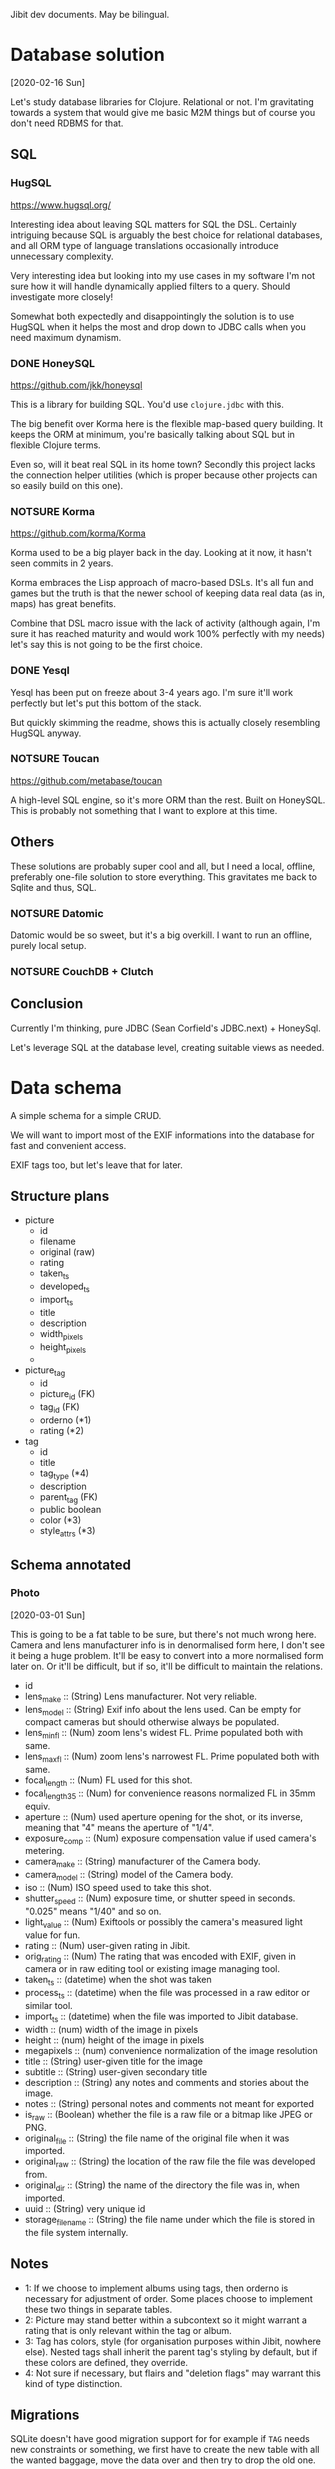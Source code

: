 Jibit dev documents. May be bilingual.

* Database solution
[2020-02-16 Sun]

Let's study database libraries for Clojure. Relational or not. I'm
gravitating towards a system that would give me basic M2M things but
of course you don't need RDBMS for that.

** SQL
*** HugSQL
https://www.hugsql.org/

Interesting idea about leaving SQL matters for SQL the DSL. Certainly
intriguing because SQL is arguably the best choice for relational
databases, and all ORM type of language translations occasionally
introduce unnecessary complexity.

Very interesting idea but looking into my use cases in my software I'm
not sure how it will handle dynamically applied filters to a query.
Should investigate more closely!

Somewhat both expectedly and disappointingly the solution is to use
HugSQL when it helps the most and drop down to JDBC calls when you
need maximum dynamism.

*** DONE HoneySQL
CLOSED: [2020-02-28 Fri 18:11]
:LOGBOOK:
- State "DONE"       from "TODO"       [2020-02-28 Fri 18:11]
:END:
https://github.com/jkk/honeysql

This is a library for building SQL. You'd use =clojure.jdbc= with this.

The big benefit over Korma here is the flexible map-based query
building. It keeps the ORM at minimum, you're basically talking about
SQL but in flexible Clojure terms.

Even so, will it beat real SQL in its home town? Secondly this project
lacks the connection helper utilities (which is proper because other
projects can so easily build on this one).

*** NOTSURE Korma
CLOSED: [2020-02-16 Sun 17:07]
https://github.com/korma/Korma

Korma used to be a big player back in the day. Looking at it now, it
hasn't seen commits in 2 years.

Korma embraces the Lisp approach of macro-based DSLs. It's all fun and
games but the truth is that the newer school of keeping data real data
(as in, maps) has great benefits.

Combine that DSL macro issue with the lack of activity (although
again, I'm sure it has reached maturity and would work 100% perfectly
with my needs) let's say this is not going to be the first choice.

*** DONE Yesql

Yesql has been put on freeze about 3-4 years ago. I'm sure it'll work
perfectly but let's put this bottom of the stack.

But quickly skimming the readme, shows this is actually closely
resembling HugSQL anyway.

*** NOTSURE Toucan
CLOSED: [2020-02-16 Sun 17:03]
https://github.com/metabase/toucan

A high-level SQL engine, so it's more ORM than the rest. Built on
HoneySQL. This is probably not something that I want to explore at
this time.

** Others

These solutions are probably super cool and all, but I need a local,
offline, preferably one-file solution to store everything. This
gravitates me back to Sqlite and thus, SQL.

*** NOTSURE Datomic
CLOSED: [2020-02-16 Sun 17:31]

Datomic would be so sweet, but it's a big overkill. I want to run an
offline, purely local setup.

*** NOTSURE CouchDB + Clutch
CLOSED: [2020-02-16 Sun 17:31]

** Conclusion

Currently I'm thinking, pure JDBC (Sean Corfield's JDBC.next) + HoneySql.

Let's leverage SQL at the database level, creating suitable views as
needed.

* Data schema

A simple schema for a simple CRUD.

We will want to import most of the EXIF informations into the database
for fast and convenient access.

EXIF tags too, but let's leave that for later.

** Structure plans 

- picture
  - id
  - filename
  - original (raw)
  - rating
  - taken_ts
  - developed_ts
  - import_ts
  - title 
  - description
  - width_pixels
  - height_pixels
  - 
- picture_tag
  - id
  - picture_id  (FK)
  - tag_id      (FK)
  - orderno     (*1)
  - rating      (*2)
- tag
  - id
  - title 
  - tag_type    (*4)
  - description
  - parent_tag  (FK)
  - public    boolean
  - color       (*3)
  - style_attrs (*3)

** Schema annotated
*** Photo
[2020-03-01 Sun]

This is going to be a fat table to be sure, but there's not much wrong
here. Camera and lens manufacturer info is in denormalised form here,
I don't see it being a huge problem. It'll be easy to convert into a
more normalised form later on. Or it'll be difficult, but if so, it'll
be difficult to maintain the relations.

- id
- lens_make :: (String) Lens manufacturer. Not very reliable.
- lens_model :: (String) Exif info about the lens used. Can be empty
  for compact cameras but should otherwise always be populated.
- lens_min_fl :: (Num) zoom lens's widest FL. Prime populated both
  with same.
- lens_max_fl :: (Num) zoom lens's narrowest FL. Prime populated both
  with same.
- focal_length :: (Num) FL used for this shot.
- focal_length_35 :: (Num) for convenience reasons normalized FL in
  35mm equiv.
- aperture :: (Num) used aperture opening for the shot, or its
  inverse, meaning that "4" means the aperture of "1/4".
- exposure_comp :: (Num) exposure compensation value if used camera's
  metering.
- camera_make :: (String) manufacturer of the Camera body.
- camera_model :: (String) model of the Camera body.
- iso :: (Num) ISO speed used to take this shot.
- shutter_speed :: (Num) exposure time, or shutter speed in seconds.
  "0.025" means "1/40" and so on.
- light_value :: (Num) Exiftools or possibly the camera's measured
  light value for fun.
- rating :: (Num) user-given rating in Jibit.
- orig_rating :: (Num) The rating that was encoded with EXIF, given in
  camera or in raw editing tool or existing image managing tool.
- taken_ts :: (datetime) when the shot was taken
- process_ts :: (datetime) when the file was processed in a raw editor
  or similar tool.
- import_ts :: (datetime) when the file was imported to Jibit database.
- width :: (num) width of the image in pixels
- height :: (num) height of the image in pixels
- megapixels :: (num) convenience normalization of the image resolution
- title :: (String) user-given title for the image
- subtitle :: (String) user-given secondary title
- description :: (String) any notes and comments and stories about the
  image.
- notes :: (String) personal notes and comments not meant for exported
- is_raw :: (Boolean) whether the file is a raw file or a bitmap like
     JPEG or PNG.
- original_file  :: (String) the file name of the original file when
  it was imported.
- original_raw :: (String) the location of the raw file the file was
  developed from.
- original_dir :: (String) the name of the directory the file was in,
  when imported.
- uuid :: (String) very unique id 
- storage_filename :: (String) the file name under which the file is
  stored in the file system internally.

** Notes

- 1: If we choose to implement albums using tags, then orderno is
  necessary for adjustment of order. Some places choose to implement
  these two things in separate tables.
- 2: Picture may stand better within a subcontext so it might warrant
  a rating that is only relevant within the tag or album.
- 3: Tag has colors, style (for organisation purposes within Jibit,
  nowhere else). Nested tags shall inherit the parent tag's styling by
  default, but if these colors are defined, they override.
- 4: Not sure if necessary, but flairs and "deletion flags" may
  warrant this kind of type distinction.

** Migrations

SQLite doesn't have good migration support for for example if =TAG=
needs new constraints or something, we first have to create the new
table with all the wanted baggage, move the data over and then try to
drop the old one.

The old one will still have some FK constraints in place.

#+BEGIN_EXAMPLE
  -- Migrate/update table "tag" with new constraints.
  create table tag2
  ( id                      integer primary key autoincrement
  , name                    text not null
  , type                    text
  , description             text
  , parent_id               integer
  , style_color             text
  , style_attrs             text
  , public                  integer
  , foreign key (parent_id) references tag(id) on delete restrict on update cascade
                            check (parent_id != id)
  , unique (name)
  );
  drop index ix_tag_name;       --new
  drop index ix_tag_type;       --new
  drop index ix_tag_parent_id;  --new
  create index ix_tag_name on tag2(name);
  create index ix_tag_type on tag2(type);
  create index ix_tag_parent_id on tag2(parent_id);

  insert into tag2 select * from tag;
  commit;

  -- all done

  alter table tag rename to tag_d;
  alter table tag2 rename to tag;
#+END_EXAMPLE

Look at this TechOnTheNet article about a working pattern:

#+BEGIN_EXAMPLE
  PRAGMA foreign_keys=off;

  BEGIN TRANSACTION;

  ALTER TABLE table1 RENAME TO _table1_old;

  CREATE TABLE table1 (
  ( column1 datatype [ NULL | NOT NULL ],
    column2 datatype [ NULL | NOT NULL ],
    ...
  );

  INSERT INTO table1 (column1, column2, ... column_n)
    SELECT column1, column2, ... column_n
    FROM _table1_old;

  COMMIT;

  PRAGMA foreign_keys=on;
#+END_EXAMPLE

** Tag traps

Tagged photos

: select id from photo
: where id in (select photo_id from photo_tag)

Untagged photos

: select id from photo
: where id not in (select photo_id from photo_tag)

Photos tagged with tag id 3

: select photo.*
: from photo
: where id in (select photo_id from photo_tag where tag_id = 3)

Photos tagged with tag named 'Cars' (id 3)

: select photo.*
: from photo
: where id in (select photo_id from photo_tag where tag_id = (select id from tag where name ='Cars'))

Photos tagged with (UNION) tag 1 or 2

: select id from photo
: where id in (select photo_id from photo_tag where tag_id in (1, 2));

Photos tagged with (INTERSECT) tags 2 and 3. Here's the trick is to have count(id) equal to the amount of tags selected. 

#+BEGIN_EXAMPLE
  SELECT p.*
  FROM photo p
  WHERE EXISTS (
    SELECT NULL 
    FROM photo_tag pt 
    JOIN tag        t ON pt.tag_id = t.id
    WHERE t.id IN (2, 3) 
    AND pt.photo_id = p.id 
    GROUP BY pt.photo_id 
    HAVING count(t.id) = 2);
#+END_EXAMPLE

Can also search by other tag properties easily.

#+BEGIN_EXAMPLE
  SELECT p.*
  FROM photo p
  WHERE EXISTS (
    SELECT NULL 
    FROM photo_tag pt 
    JOIN tag        t ON pt.tag_id = t.id
    WHERE t.name IN ('Red', 'Cars') 
    AND pt.photo_id = p.id 
    GROUP BY pt.photo_id 
    HAVING count(t.id) = 2);
#+END_EXAMPLE
* File Storage

- Meaningful names are meaningful but we have a problem with changing
  the names after metadata changes.
- So maybe just UUIDs for file names. UUID + original extension.
- We can write "views" over the data using hard or soft links and
  those files can be named using any available metadata.
* ClojureScript 1.10.741
[2020-04-26 Sun]

- Looks like this new release causes issues with our stack. The
  underlying issue appears to be google closure updates.
  - figwheel

    #+BEGIN_EXAMPLE
      Use of undeclared Var goog.net.XhrIo/send
    #+END_EXAMPLE

  - taoensso.timbre

    #+BEGIN_EXAMPLE
      Compile Warning: Use of undeclared Var goog.structs/Map
    #+END_EXAMPLE

- Fall back to 1.10.597 for time being.
  - Although we started with version 1.10.520
  - Figwheel-main's docs have been updated to mention about this
    problem so expect a solution soon.

* Trolling the drop box                                              :import:
** About sidecars
[2020-02-23 Sun]

I am saying not to care about these at this point. Our current scope
is to manage end results, not the raw files.

** About raw files
[2020-02-23 Sun]

Good point, then. If we are to ignore sidecars then is it only fair to
also ignore raw files?

** NOTSURE Let's ignore raw files for now.
CLOSED: [2020-03-29 Sun 19:32]

See [[rawthumbnail]] and this discussion above about XMP and raw file things.

If we need raw image preview, we can do it. But it is certain other
problems as well. Thumbnail extraction, thumbnails have to be oriented
properly, so rotation things too.

** TODO HEIF, GIF, WEBM

These are all valid things to manage but we probably have to leave
these for later.

* EXIF parsers
** NOTSURE Drew Noakes: metadata-extractor

This tool looks so promising, is simple and everything. Sadly it
appears to be very incomplete wrt support and functionality. We'll
have to turn to the 'industry standard', Phil Harvey's exiftool.

** DONE Phil Harvey: Exiftool and java bindings

- Java integration https://github.com/mjeanroy/exiftool 
  - Can use exiftool's daemon mode that gives us 25x speedup

** NOTSURE What would libexiv2 do for us?
CLOSED: [2020-04-03 Fri 13:56]

- Darktable and company uses this thing instead of exiftool.
- This has an alternative understanding to lens id's among other things.
- (This also explains why aperture readings are different in darktable
  and in some online forums; different exif libraries used.)
- Exiv2 is a C++ tool and quickly googling around it seems there are
  no hugely popular java bindings available.

* NOTSURE Parse images on import for width/height?
CLOSED: [2020-03-01 Sun 19:54]
:LOGBOOK:
- State "DONE"       from "TODO"       [2020-03-01 Sun 19:54]
:END:

Pure exiftool output isn't enough. Raw files have funky resolutions
sometimes and do we dare to f.ex round up Leica M's 23.85 megapixels
up to 24?

Probably yes, but also no.

On JPEG files exif tags "ImageWidth" and "ImageHeight" seem to be
correct. Since we don't want to concern us with raw files (and the
whole resolution concept is not super clear) let's trust Phil on this
analysis.

* On accuracy of measurements ISO/Aperture/SS/EC

I would say that if we handle 1/3-stops and 1/2-stops decently from
floating point numbers it's accurate enough to be also statistically
useful.

After all, the DOF differences between f/2.76 and f/2.8 aren't going
to be visible. And movement at 1/28 seconds and 1/30 seconds is
equally blurry.

Light value is probably something we can just show with rounded to two
decimal places.

* DONE Our backend API should be stricter with Access-Control-Allow-Origin
CLOSED: [2020-04-26 Sun 13:05]
:LOGBOOK:
- State "DONE"       from "TODO"       [2020-04-26 Sun 13:05]
:END:

Limit it to localhost? And this is naturally something the production
shouldn't need... Since the same URI serves the JS and the API.

Using a wildcard on local dev setup is not a problem. The header
should not be set in "production" to ensure only local same-host
queries get through.

Now that we combined servers this is unnecessary and extra headers
have been removed.

* NOTSURE Fix import inaccuracies
CLOSED: [2020-03-07 Sat 17:21]

First import looks so good! But some things we should/could fix.

** DONE :import_ts
CLOSED: [2020-03-03 Tue 19:54]
:LOGBOOK:
- State "DONE"       from "TODO"       [2020-03-03 Tue 19:54]
:END:

This info comes as string repr. Make it so that it's the same as taken_ts/process_ts.

** NOTSURE :lens_make for Canon, Oly
CLOSED: [2020-03-29 Sun 19:33]

<<ambiglens>>

Surely there's no row on exif info about this?

There's only vague heuristics we could utilise here. A better
user-driven solution exists.

*** Exif tags that could be stored

- Olympus: "Lens Type" or "Lens ID" has a long human-readable id of
  the lens and make.
- Canon 5D: "Lens Type/ID" field is here as well. But Exiftool can't
  distinguish between Canon 17-35 and a generic Sigma lens here.
  
In both cases an unambiguous analysis is not possible, heuristics
would be needed.

*** Real solution that will work 100 % of the time

We don't make up anything; instead we ask the user to fill in the info.

We have now Cameras and Lenses in their own tables and user should be
able to mass-edit those photos to reflect what he was using at the
time. Or just leave empty.
* TODO Asking user to fill in missing info on import

We can detect missing lens_make, lens_model, ask user to fill in them
at import. Sigma, Tamron, some russian plastic lens... all is possible
then. See [[ambiglens]] for more.

Other tools we need or benefit from:

- Shift/correct taken_ts timezones 
- mass-apply FL, lens info (leica lenses or other dead lenses)

* DONE Round up all configuration in one EDN file or something
CLOSED: [2020-03-15 Sun 19:08]
:LOGBOOK:
- State "DONE"       from "TODO"       [2020-03-15 Sun 19:08]
:END:

We have stuff in =clurator.inbox=  for starters.

- db
  
We'll ideally want to have this stuff specified either via env or an
edn file. In this case we can skip CLI arguments.

* TODO Configuration rounded up

Keep EDN in considerations though.

* TODO Unit tests
* TODO Filter panel enhancements [6/7]
** DONE Imported "today/yesterday/this week/all time"
CLOSED: [2020-04-26 Sun 11:17]
:LOGBOOK:
- State "DONE"       from "TODO"       [2020-04-26 Sun 11:17]
:END:

First we do a dumb version, then try to import the date selection
widget for all dates.
** DONE Show untitled
CLOSED: [2020-04-25 Sat 14:47]
:LOGBOOK:
- State "DONE"       from "TODO"       [2020-04-25 Sat 14:47]
:END:
** DONE Show untagged
CLOSED: [2020-04-25 Sat 14:47]
:LOGBOOK:
- State "DONE"       from "TODO"       [2020-04-25 Sat 14:47]
:END:
** DONE Show unrated
CLOSED: [2020-04-25 Sat 14:47]
:LOGBOOK:
- State "DONE"       from "TODO"       [2020-04-25 Sat 14:47]
:END:
** DONE Include raws on/off
CLOSED: [2020-04-25 Sat 14:47]
:LOGBOOK:
- State "DONE"       from "TODO"       [2020-04-25 Sat 14:47]
:END:
** TODO Enter to launch search
** DONE Can inputs have a "clear" field natively?
CLOSED: [2020-05-03 Sun 14:40]
:LOGBOOK:
- State "DONE"       from "TODO"       [2020-05-03 Sun 14:40]
:END:

- Chromium can (input type "search")
- Firefox can't
  
That's now somewhat done using css and shit.

* DONE Fancy date selector
CLOSED: [2020-05-01 Fri 13:57]
:LOGBOOK:
- State "DONE"       from "STARTED"    [2020-05-01 Fri 13:57]
- State "STARTED"    from "TODO"       [2020-05-01 Fri 10:58]
:END:

We should build a date selector that has a couple of ways to interact,
and provide some default ranges.

- "today"
- "yesterday"
- "this week"
- "this month"
- between dt-dt

* DONE Comboboxes natively
CLOSED: [2020-05-02 Sat 18:19]
:LOGBOOK:
- State "DONE"       from "STARTED"    [2020-05-02 Sat 18:19]
- State "STARTED"    from "TODO"       [2020-05-02 Sat 17:48]
:END:

Input + datalist is a thing actually.

The simple native solution works rather beautifully for our simple case.

* TODO Metadata tools in a menu [0/2]

These should work on the selection.

** TODO Adjust "taken" time by shifting hours on selected
** TODO Replace Lens used

Search/replace kind of a deal?

* TODO Gear editor
SCHEDULED: <2020-05-04 Mon>
* DONE Tagging photos [100%]
CLOSED: [2020-04-20 Mon 18:03]
:LOGBOOK:
- State "DONE"       from "TODO"       [2020-04-20 Mon 18:03]
:END:
** DONE Show existing tags on photos
CLOSED: [2020-04-05 Sun 13:34]
:LOGBOOK:
- State "DONE"       from "TODO"       [2020-04-05 Sun 13:34]
:END:

Let's pass the IDs alone and let jibit join the labels using full
information.

** DONE Selection of photos from lighttable
CLOSED: [2020-04-06 Mon 19:06]
:LOGBOOK:
- State "DONE"       from "NOTSURE"    [2020-04-10 Fri 11:09]
- State "DONE"       from "TODO"       [2020-04-06 Mon 19:06]
:END:

So basically give the ability to tag a photo... we can postpone
selections for later.

** DONE Tag a photo from UI
CLOSED: [2020-04-11 Sat 12:09]
:LOGBOOK:
- State "DONE"       from "STARTED"    [2020-04-11 Sat 12:09]
- State "STARTED"    from "TODO"       [2020-04-10 Fri 11:18]
:END:
** NOTSURE Saving tags
CLOSED: [2020-04-10 Fri 11:19]

What's this actually? We go ahead and persist things to DB the moment
we tag/untag photo(s). That's how it's going to be.

** DONE Making new tags [100%]
CLOSED: [2020-04-12 Sun 13:32]
:LOGBOOK:
- State "DONE"       from "TODO"       [2020-04-12 Sun 13:32]
:END:

We're launching a modal div on top of everything to remind us how
great all modal windows used to be.

Things 

- [X] Some refactoring of data-bound-input may be needed.
- [X] We'll want to show user the name is required (don't let user
  click on the Create if empty)
- [X] On "Create" keep the dialog open while request runs, only close
  it once it was successfully saved.
- [X] Spinner is probably not necessary at this point, see how slow it
  is.
- [X] Use a singular piece of state to denote what is shown. =:state
  :new-tag-dlg= and so on.

** DONE Modifying tags
CLOSED: [2020-04-13 Mon 13:15]
:LOGBOOK:
- State "DONE"       from "STARTED"    [2020-04-13 Mon 13:15]
- State "STARTED"    from "TODO"       [2020-04-13 Mon 11:13]
- State "STARTED"    from "TODO"       [2020-04-13 Mon 11:13]
:END:

We have a bit of refactoring to unify create/modify tag.

Well frankly we didn't need much at all to refactor!

** DONE Modifying tags, make sure "use color" is on 
CLOSED: [2020-04-13 Mon 13:20]
:LOGBOOK:
- State "DONE"       from "TODO"       [2020-04-13 Mon 13:20]
:END:
** DONE Deleting tags
CLOSED: [2020-04-19 Sun 18:39]
:LOGBOOK:
- State "DONE"       from "STARTED"    [2020-04-19 Sun 18:39]
- State "STARTED"    from "TODO"       [2020-04-18 Sat 11:09]
:END:

Put this thing under Modify dialog.

- [X] Deleting a tag, enforce tagged items (set null but ask)
- [X] Deleting a tag, enforce parent relation (set null but ask)
- [X] Confirm deleting a tag beforehands

** DONE Tag relations: don't let tag be its own parent
CLOSED: [2020-04-14 Tue 19:35]
:LOGBOOK:
- State "DONE"       from "TODO"       [2020-04-14 Tue 19:35]
:END:

- [X] db constraint?
- [X] ui check definitely

** DONE Cyclical tag ancestors
CLOSED: [2020-04-15 Wed 20:07]
:LOGBOOK:
- State "DONE"       from "TODO"       [2020-04-15 Wed 20:07]
:END:

Cyclic relations can be prohibited during pre-save with this.

| id | pid | tag              |
|----+-----+------------------|
|  1 |     | Cars             |
|  2 |   1 | -- Old Cars      |
|  3 |   1 | -- Red Cars      |
| 66 |   3 | ---- Maroon Cars |
|  4 |     | Blue             |
|  5 |     | Green            |
|  6 |   5 | -- Forest Green  |

Tag 1 (Cars) can't have pid 2, 3 or 66. Tag 5 can't have pid of 6. So
it's the set of all children (descendants) that's verboten.

But tag 66 (Maroon Cars) can be updated to have pid of 1 -- no
restrictions.

So this wishywashy reasoning leaves us to implement a check for
children. Get all descendants as a set and make sure pid is not in
that set.

** DONE Don't launch Post req on an empty selection
CLOSED: [2020-04-11 Sat 17:43]
:LOGBOOK:
- State "DONE"       from "TODO"       [2020-04-11 Sat 17:43]
:END:

** DONE UI enhancements on Tag Color selection
CLOSED: [2020-04-20 Mon 18:03]
:LOGBOOK:
- State "DONE"       from "TODO"       [2020-04-20 Mon 18:03]
:END:

- [X] If user deselects "Use color" checkbox, clear the color from
  colorselector
- [X] If user selects a color using the selector, select "Use color"
  automatically
  
We can bind these to an "on click" event for better or worse.
** DONE Tag parents / hierarchies
CLOSED: [2020-04-14 Tue 16:58]
:LOGBOOK:
- State "DONE"       from "STARTED"    [2020-04-14 Tue 16:58]
- State "STARTED"    from "TODO"       [2020-04-13 Mon 11:02]
:END:

It's persisted on saving new ones.
** DONE Order tags by hierarchy?
CLOSED: [2020-04-14 Tue 18:16]
:LOGBOOK:
- State "DONE"       from "STARTED"    [2020-04-14 Tue 18:16]
- State "STARTED"    from "TODO"       [2020-04-14 Tue 17:26]
:END:

** DONE Tag color 
CLOSED: [2020-04-14 Tue 17:24]
:LOGBOOK:
- State "DONE"       from "STARTED"    [2020-04-14 Tue 17:24]
- State "STARTED"    from "TODO"       [2020-04-13 Mon 11:02]
:END:

It's persisted on saving new ones.

If tag has no color, we need to query parent tag for color info, if
there's some.

In our sample data, Cyan (#16) has parent Blue (#1) and should derive
Blue's color. Tag "Nameless" #18 has color of its own and should keep
it.

This inherited color is stored separately as =:tag/computed_color= to
avoid mixing user-given and computed data.
* NOTSURE Automatic tags on import and "system tags"?
CLOSED: [2020-04-27 Mon 18:32]

- Some of the exif /might/ be useful to have as tags so that it's
  possible to exclude that stuff.
- Then again, it'll introduce a lot of things... perhaps not desired?
  
But we definitely need a way to mass-tag and mass-edit photos by gear,
edit their lens data for example. For that kind of things we have
means to do so with taggings.

But the problem is then that we have an excessive amount of tags to an
image and all that...

This is a nonstarter perhaps, because we have separate fields for that
info in the schema, better go that way? (Or we refactor once more?)

** I like the idea about automatically given "unprocessed" tag

You'd have a good view of pics that haven't been processed by you.

Then again, we have "unrated", "untagged", "untitled" so.

* DONE On click, show image FS
CLOSED: [2020-04-24 Fri 18:34]
:LOGBOOK:
- State "DONE"       from "TODO"       [2020-04-24 Fri 18:34]
:END:

Let's take that good image gallery plugin into the mix. PhotoSwipe is
the name.

** Problems with setting this up

Could be something about React's nature. Separate little things with
CLJS but they're somewhat solved.

This is the current problem:

#+BEGIN_EXAMPLE
  Uncaught DOMException: Failed to execute 'insertBefore' on 'Node': The
  node before which the new node is to be inserted is not a child of
  this node.

    at PhotoSwipe._applyNavBarGaps (http://localhost:9500/cljs-out/dev/cljsjs/photoswipe/development/photoswipe-ui-default.inc.js:351:17)
#+END_EXAMPLE

The line of code in question:

#+BEGIN_SRC js
  _controls.insertBefore(_fakeCaptionContainer, _captionContainer);
#+END_SRC

Where =_controls= points to the div with classes =pswp__ui
pswp__ui--hidden pswp__ui--one-slide=.

This line of error is usually attributed to ReactJS.

*** DONE Bypassed this problem by bypassing making it a React component

So it's plain elements in =index.html= now. Maybe not as elegant but
it's working seamlessly. This is because this library behaves
functionally and very well, doesn't cause distractions. Especially in
my use currently when I don't need that slide show capability.

We /may/ need to revisit this thing later on, but I don't think
current bypassed "hack" is particularly ugly in isolation, nor will
cause trouble.

*** DONE Google about PhotoSwipe + ReactJS 

Nothing interesting

* DONE Image show: disallow raw files                                    :ui:
CLOSED: [2020-04-25 Sat 11:41]
:LOGBOOK:
- State "DONE"       from "TODO"       [2020-04-25 Sat 11:41]
:END:

We are not going to render raw files by ourselves right now, so what
should happen is that the interface should know photo being
cooked/uncooked (raw).

We should also mark it in the slide if photo is a raw.

* TODO Image name, rating, description fields

We have to think about the UI for this.

* TODO Inspect lighttable/slide performance                     :performance:

Selecting a slide makes about 100 ms or 80 ms optimized and that's
quite a bit. Our render is only 55 slides at the moment so expect a
much worse time in the future.

- Removing the tag labels: no particular effect
- Removing moment.js: no particular effect
  
The large problem was the selection model: make one selection and the
entire grid is redrawn.

I introduced a new selection sub that listens to one particular photo
ID being selected, now the delay is reduced.

* TODO re-frame and multi-arity event handlers?

https://stuartsierra.com/2015/06/01/clojure-donts-optional-arguments-with-varargs

What we used in =:delete-tag= is an antipattern to Stu Sierra so let's
spend a moment to see if re-frame event handlers allow for a better
way.

* TODO Tags as a map in db?                               :small:refactor:ui:

It's a smart format for tags to be in anyway, maybe we should store
them as an ID:TAG map in the first place?
* TODO Photo insert things from db to model.photo          :backend:refactor:

And we have this bipolar difference in terminology... can we simplify
it, rid of it?

* TODO Tri-state or N-state toggle buttons?                              :ui:

They're built with a seq of keywords-label pairs, plus input where it
binds the selection. Would work nicely for a few cases in our ui.

But where exactly did we need one?

Maybe here:

- Show photos
  - Raw
  - Cooked
  - All

* Currently held states                                                :info:

: (:state db)

Is a stack that we operate with =conj=, =pop= and =peek=.

- nil :: default
- tag-dialog :: modal, tag edit/creation dialog
- modal-prompt :: modal, generic prompter
     
* Naming conventions                                                   :info:

- Boolean vars should always end in ?
- Vars pointing to "counts" like "photo-count" should be ended with #

* NOTSURE Modal background : dblclick to turn off
CLOSED: [2020-04-25 Sat 12:57]
* TODO Make tags div stick (toggleable)

Maybe good to place under a shortcut?

* TODO What can be done for the dual-confirmation of tag deletion?       :ui:

Two dialogs doesn't look that good. What could be done?

We can absolutely combine the two confirmations in one. Now the first
run will be a "dry run", collecting the potential trouble and then we
confirm regardless of found trouble.

* TODO Slide visual work                                                 :ui:
** TODO Raw indication: show another div over the thumbnail

This div can use all kinds of cool background styles to fade out the raw thumbnail.

** TODO Film slide look?
** TODO Info/details are useless?

* TODO Short messages that show for 2 sec                                :ui:

One place where we could use one: when trying to open up a raw file
and we won't do it. (event =:show-photo=)

* TODO Tag list as a tree or a list                                 :ui:tags:

- We show currently tags as a list (but ordered so that subtags are
  grouped together)
- Alternative view that takes more space might be cool: tree form
  where subtags are indented off from the supertag 

* DONE Selections
CLOSED: [2020-04-11 Sat 17:40]
:LOGBOOK:
- State "DONE"       from "TODO"       [2020-04-11 Sat 17:40]
:END:

Mousedown selection with a small hold time to select a photo, and then
you should be able to continue selecting by dragging.

But first things first, mousedown activates on a click and now we have
to time how long the user holds.

This is now done but the implementation leaves much to be desired.

** Mouse down, up, click

These three always occur in this order, on an element. Unless you make
it into a drag event...

** DONE When already having selections, make it faster to select more
CLOSED: [2020-04-10 Fri 11:07]
:LOGBOOK:
- State "DONE"       from "TODO"       [2020-04-10 Fri 11:07]
:END:
** DONE Clear selection only if photo set changes
CLOSED: [2020-04-11 Sat 17:30]
:LOGBOOK:
- State "DONE"       from "TODO"       [2020-04-11 Sat 17:30]
:END:

Should we perhaps keep the intersection of photos selected? Yes...
* TODO Streamline photo filtering?                                  :backend:

Tags per photo are currently subqueries (and there's that interesting
bug/condition in there relating debug statements).

To get photos and tags in one query, you join =PHOTO_TAG= and collect
=PHOTO_TAG.TAG_ID=.

- One approach gets you duplicate photo rows but with differing tag
  IDs; use clojure to minify
- Another is to use sqlite's =group_concat= function to produce a
  string representation of the IDs. This approach is probably going to
  be a tiny bit faster but there's no flexibility after we want those
  extra bits of information that we store in the M2M relation
  =PHOTO_TAG=.
* TODO Maybe show tiny photo counts per each tag?                      :idea:
* TODO re-pressed

https://github.com/gadfly361/re-pressed

Looks like a solid idea. It manages keyboard events. Probably more
than beneficial.

Added in project deps, experimentation to follow later on.

* TODO UI: show total exp time                                         :idea:

For example user has selected 5 images that have all been exposed
1/250 sec, the total is 1.25 sec.

Let's definitely bake this into when we make little "stats" from selections.

This stats idea would contain things like:

- tag cloud, frequencies
- used FLs, apertures
- used cameras, lenses
- and yes, total exposure time in seconds, minutes, hours?!

* Thumbnails from raws

<<rawthumbnail>>

- Canon CR2: full sized JPEG "PreviewImage"
- Leica Q: full sized JPEG "JpgFromRaw" 
- Leica Q: 1080p JPEG "PreviewImage"
- Leica Q: 720p JPEG "PreviewImage"
- Leica M240: Tiny and medium sized previews "PreviewImage"
- Olympus EPL5: Tiny and large sized previews "PreviewImage" and "ThumbnailImage"

* Misc CLJS/Figwheel things
** Inspect App DB

In CLJS / repl

: re-frame.db/app-db

Alternative tool: ~re-frame-10x~
* Mundane things done
** DONE rename =toggle-button=
CLOSED: [2020-04-17 Fri 18:20]
:LOGBOOK:
- State "DONE"       from "TODO"       [2020-04-17 Fri 18:20]
:END:

Maybe move all data-bound buttons outside
** DONE Check do we need that extra boolean on =data-bound-input=
CLOSED: [2020-04-12 Sun 17:46]
:LOGBOOK:
- State "DONE"       from "TODO"       [2020-04-12 Sun 17:46]
:END:

Yep, seems like =<input>= element can't be made to imitate a
=<textarea>= quite so easily.

** DONE Refactor error messaging / route handling                  :backend:
CLOSED: [2020-04-17 Fri 17:43]
:LOGBOOK:
- State "DONE"       from "TODO"       [2020-04-17 Fri 17:43]
:END:

As the first thing we need to be sending correct status code when
things go south. The messages and that can be considered later.

Also =create-update-new-tag= needs to move over some place else.

There should be a common protocol about what a route handler's
response should look like.

Minimalistic approach for starters, room to expand?

#+BEGIN_EXAMPLE
  {:status :ok
   :response 'edn-formatted}
#+END_EXAMPLE

And a route handler looks like...

#+BEGIN_EXAMPLE
  (defn xyz [req]
   (let [{code :status-code, resp :response} (xyz-handler req)]
    {:status code
     :headers edn-headers
     :body (prn-str resp)}))
#+END_EXAMPLE

Pretty unified.

Status code can be a number but we don't probs need others than 200 and 500.

** NOTSURE get-photos could be an effect
CLOSED: [2020-04-12 Sun 13:31]

If we pass all the input to it via arguments. Pure style!

I miscalculated the scope of effects handler. Its result aren't indeed
handled the same way the effects are, so let's not go that way.

** DONE Effects and Events
CLOSED: [2020-04-11 Sat 17:41]
:LOGBOOK:
- State "DONE"       from "TODO"       [2020-04-11 Sat 17:41]
:END:

We'll have to check how the difference shows, especially when an
effect handler doesn't get cofx like that.

Event handlers and effect handlers are a bit complected right now at
re-frame level so it means we use whatever we need to --
events/handlers even when the behavior is more effect-like. Effects
when we can.

** DONE tags-union into predicate form 
CLOSED: [2020-04-20 Mon 18:14]
:LOGBOOK:
- State "DONE"       from "TODO"       [2020-04-20 Mon 18:14]
:END:

Add =?=

** DONE Unify terms in code backend/frontend
CLOSED: [2020-04-04 Sat 13:17]
:LOGBOOK:
- State "DONE"       from "TODO"       [2020-04-04 Sat 13:17]
:END:

- Negatives, photos, images... Just *photo* is good? 
- I guess we can go for "slides" on a "lighttable" in jibit.
  
We could check out the darkroom/lighttable terminology for a hint of
nostalgia to get juices going on.

Let's try to keep "photo" as the common term across the board. Use
"slide" and "lighttable" when talking about the representation.

** DONE [#B] Order-by doesn't update repr if data changes
CLOSED: [2020-04-04 Sat 14:06]
:LOGBOOK:
- State "DONE"       from "TODO"       [2020-04-04 Sat 14:06]
:END:

Never mind, ~<select value="foo">~ does this for us.

** DONE Round up Tags in a rounded div
CLOSED: [2020-04-05 Sun 11:31]
:LOGBOOK:
- State "DONE"       from "TODO"       [2020-04-05 Sun 11:31]
:END:
** DONE inbox: fs/expand-home
CLOSED: [2020-03-29 Sun 19:32]
:LOGBOOK:
- State "DONE"       from "TODO"       [2020-03-29 Sun 19:32]
:END:

This thing should really be done once at settings' reading time.

** DONE Normalize lens/camera info?
CLOSED: [2020-03-28 Sat 17:04]
:LOGBOOK:
- State "DONE"       from "TODO"       [2020-03-28 Sat 17:04]
:END:

Things like Lens_make, lens_model, FL_min, FL_max, aperture info could
be served well to be in its own table to help with data fill-in.

** DONE Fix Thumbnails
CLOSED: [2020-03-28 Sat 10:51]
:LOGBOOK:
- State "DONE"       from "TODO"       [2020-03-28 Sat 10:51]
:END:

Do them on import maybe? 

- We want a way to later on adjust the thumbnail size, redo everything
  in batch

** DONE We need good logging facilities
CLOSED: [2020-03-28 Sat 17:56]
:LOGBOOK:
- State "DONE"       from "TODO"       [2020-03-28 Sat 17:56]
:END:

Timbre is an old friend, let's set it up.

It's somewhat unmaintained as of today. It works but it's somewhat
hard to configure... Well it's figured out.

The docs are a mess but the "f" variants of logging utilities are
"format" versions. Standard C-style format flags work, with java
dialect.

: (debug "foo" "bar" :fez [2 4 5])
: (debugf "This octal is wicked %o" 42)

** UI things

Have to say, the current [2020-03-28 Sat] color palette is looking
nice. Gold + silver on the front against dark grays on the back.
Bright yellow and red easy to use as warning colors, blue/green easy
to adapt into tags.

** DONE Rename =:cancel-create-tag-dlg=                             :rename:
CLOSED: [2020-04-20 Mon 17:46]
:LOGBOOK:
- State "DONE"       from "TODO"       [2020-04-20 Mon 17:46]
:END:
** DONE =:open-prompt= -> =:show-prompt=                            :rename:
CLOSED: [2020-04-20 Mon 18:05]
:LOGBOOK:
- State "DONE"       from "TODO"       [2020-04-20 Mon 18:05]
:END:
** DONE Prepare real data
CLOSED: [2020-02-22 Sat 17:00]
:LOGBOOK:
- State "DONE"       from "TODO"       [2020-02-22 Sat 17:00]
:END:

- Collect SOOC jpegs, DT exports, RT exports. A couple of raw files also.
- Ensure they can be copied back.
- inbox.backup is always there.
- 624 megabytes in 55 eligible files.

***  Found

- Canon 5Dm2 SOOC jpegs + a few DT processed ones, plus 1 CR2
- Olympus EPL5 SOOC file and ORF files, and XMP sidecars as clutter
- Fuji XT1 SOOCs
- Pokkari-SOOC
- Leica Q: DT-processed files (with dupes) + DNG + XMP
- M240: dt, rt, dng, sidecars xmp + pp3
** NOTSURE Check out if Metosin muuntaja is useful
CLOSED: [2020-03-15 Sun 18:45]
* Setting up the dev environment                                :emacs:cider:

System:

- Leiningen
- emacs + cider

Set up the deps and libraries:

: lein deps

Connect both at once as the good RMS intended.

: M-x cider-jack-in-clj&cljs

Figwheel-main starts our backend and serves frontend things, and is
running in port 9500 so head to http://localhost:9500 and see the
magic.

** DONE Combining servers
[2020-04-26 Sun]

We've hit several times to the issues that come from running a
figwheel server at port 9500 and then the rest of our clojure code at
port 8088.

Luckily this issue is well known by others too, so there's some help
available.

https://figwheel.org/docs/your_own_server.html

It is unclear whether the trick will exactly allow simultaneous
development of CLJ and CLJS.

Can we route (proxy) requests via figwheel's own server to port 8088?
Now browser ever only interacts with localhost:9500.

What we can do easily is supply the ring-handler so that running
figwheel-main connects to our clurator. Stuff this in for example
=dev.cljs.edn=.

#+BEGIN_EXAMPLE
  :ring-handler clurator.core/app
#+END_EXAMPLE

All good... Just remember to wipe out =server-uri= in core.cljs, so
that we connect to same-domain. The same will go for CSS references
and so on.

But now, what of modifying clurator code?!

Let's jack into the code, not sure what that did actually. Started a
new JVM, hopefully not?

Hmm, seems to work out of the box. Marvelous, so marvelous.

I believe the original =cider-jack-in-clj&cljs= will still do. Let's
try that out.
